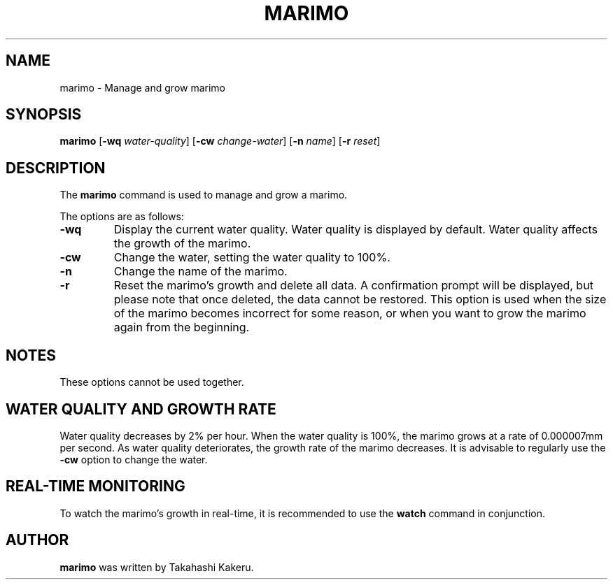 .TH MARIMO 1 "Jury 24, 2024" "1.0" "General Commands Manual"
.SH NAME
marimo \- Manage and grow marimo
.SH SYNOPSIS
.B marimo
[\fB-wq\fR \fIwater-quality\fR] [\fB-cw\fR \fIchange-water\fR] [\fB-n\fR \fIname\fR] [\fB-r\fR \fIreset\fR]
.SH DESCRIPTION
The \fBmarimo\fR command is used to manage and grow a marimo.

The options are as follows:
.TP
.B -wq
Display the current water quality. Water quality is displayed by default. Water quality affects the growth of the marimo.
.TP
.B -cw
Change the water, setting the water quality to 100%.
.TP
.B -n
Change the name of the marimo.
.TP
.B -r
Reset the marimo's growth and delete all data. A confirmation prompt will be displayed, but please note that once deleted, the data cannot be restored. This option is used when the size of the marimo becomes incorrect for some reason, or when you want to grow the marimo again from the beginning.
.SH NOTES
These options cannot be used together.
.SH WATER QUALITY AND GROWTH RATE
Water quality decreases by 2% per hour. When the water quality is 100%, the marimo grows at a rate of 0.000007mm per second. As water quality deteriorates, the growth rate of the marimo decreases. It is advisable to regularly use the \fB-cw\fR option to change the water.
.SH REAL-TIME MONITORING
To watch the marimo's growth in real-time, it is recommended to use the \fBwatch\fR command in conjunction.
.SH AUTHOR
\fBmarimo\fR was written by Takahashi Kakeru.
